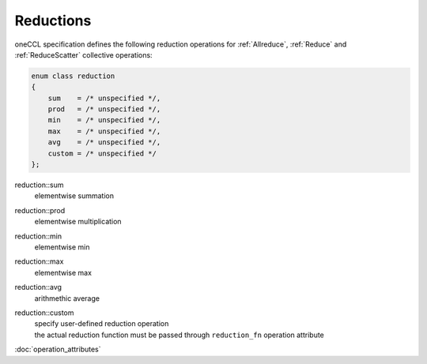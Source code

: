 .. SPDX-FileCopyrightText: 2019-2020 Intel Corporation
..
.. SPDX-License-Identifier: CC-BY-4.0

==========
Reductions
==========

oneCCL specification defines the following reduction operations for :ref:`Allreduce`, :ref:`Reduce` and :ref:`ReduceScatter` collective operations:

.. code:: cpp

    enum class reduction
    {
        sum    = /* unspecified */,
        prod   = /* unspecified */,
        min    = /* unspecified */,
        max    = /* unspecified */,
        avg    = /* unspecified */,  
        custom = /* unspecified */
    };

reduction::sum
    elementwise summation
reduction::prod
    elementwise multiplication
reduction::min
    elementwise min
reduction::max
    elementwise max
reduction::avg
    arithmethic average
reduction::custom
    | specify user-defined reduction operation
    | the actual reduction function must be passed through ``reduction_fn`` operation attribute

:doc:`operation_attributes`
